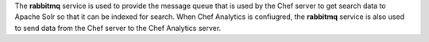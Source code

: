 .. The contents of this file may be included in multiple topics (using the includes directive).
.. The contents of this file should be modified in a way that preserves its ability to appear in multiple topics.

The **rabbitmq** service is used to provide the message queue that is used by the Chef server to get search data to Apache Solr so that it can be indexed for search. When Chef Analytics is confiugred, the **rabbitmq** service is also used to send data from the Chef server to the Chef Analytics server.
